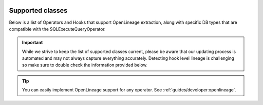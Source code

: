  .. Licensed to the Apache Software Foundation (ASF) under one
    or more contributor license agreements.  See the NOTICE file
    distributed with this work for additional information
    regarding copyright ownership.  The ASF licenses this file
    to you under the Apache License, Version 2.0 (the
    "License"); you may not use this file except in compliance
    with the License.  You may obtain a copy of the License at

 ..   http://www.apache.org/licenses/LICENSE-2.0

 .. Unless required by applicable law or agreed to in writing,
    software distributed under the License is distributed on an
    "AS IS" BASIS, WITHOUT WARRANTIES OR CONDITIONS OF ANY
    KIND, either express or implied.  See the License for the
    specific language governing permissions and limitations
    under the License.


.. _supported_classes:openlineage:

Supported classes
===================

Below is a list of Operators and Hooks that support OpenLineage extraction, along with specific DB types that are compatible with the SQLExecuteQueryOperator.

.. important::

    While we strive to keep the list of supported classes current,
    please be aware that our updating process is automated and may not always capture everything accurately.
    Detecting hook level lineage is challenging so make sure to double check the information provided below.

.. tip::

  You can easily implement OpenLineage support for any operator. See :ref:`guides/developer:openlineage`.

.. airflow-providers-openlineage-supported-classes::
